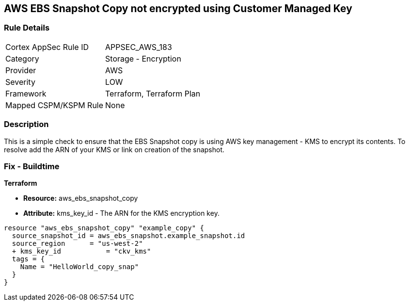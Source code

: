 == AWS EBS Snapshot Copy not encrypted using Customer Managed Key


=== Rule Details

[cols="1,2"]
|===
|Cortex AppSec Rule ID |APPSEC_AWS_183
|Category |Storage - Encryption
|Provider |AWS
|Severity |LOW
|Framework |Terraform, Terraform Plan
|Mapped CSPM/KSPM Rule |None
|===


=== Description 


This is a simple check to ensure that the EBS Snapshot copy is using AWS key management - KMS to encrypt its contents.
To resolve add the ARN of your KMS or link on creation of the snapshot.

=== Fix - Buildtime


*Terraform* 


* *Resource:* aws_ebs_snapshot_copy
* *Attribute:* kms_key_id - The ARN for the KMS encryption key.


[source,go]
----
resource "aws_ebs_snapshot_copy" "example_copy" {
  source_snapshot_id = aws_ebs_snapshot.example_snapshot.id
  source_region      = "us-west-2"
  + kms_key_id           = "ckv_kms"
  tags = {
    Name = "HelloWorld_copy_snap"
  }
}
----
